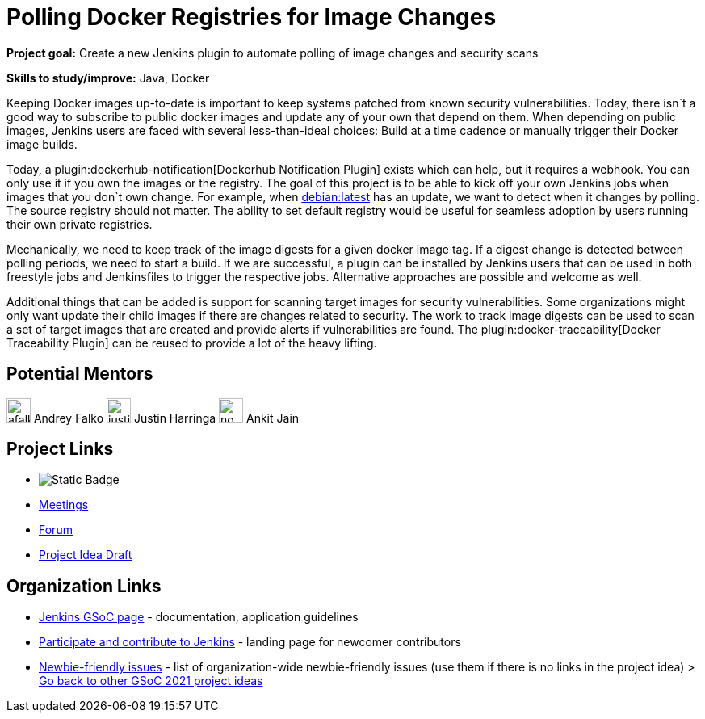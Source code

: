 = Polling Docker Registries for Image Changes 

*Project goal:* Create a new Jenkins plugin to automate polling of image changes and security scans

*Skills to study/improve:* Java, Docker


Keeping Docker images up-to-date is important to keep systems patched from known security vulnerabilities.
Today, there isn`t a good way to subscribe to public docker images and update any of your own that depend on them.
When depending on public images,
Jenkins users are faced with several less-than-ideal choices:
Build at a time cadence or manually trigger their Docker image builds.

Today, a plugin:dockerhub-notification[Dockerhub Notification Plugin] exists which can help, but it requires a webhook.
You can only use it if you own the images or the registry.
The goal of this project is to be able to kick off your own Jenkins jobs when images that you don`t own change.
For example, when link:https://hub.docker.com/_/debian/[debian:latest] has an update,
we want to detect when it changes by polling. 
The source registry should not matter.
The ability to set default registry would be useful for seamless adoption by users running their own private registries.

Mechanically, we need to keep track of the image digests for a given docker image tag.
If a digest change is detected between polling periods,
we need to start a build. If we are successful,
a plugin can be installed by Jenkins users that can be used in both freestyle jobs and Jenkinsfiles to trigger the respective jobs.
Alternative approaches are possible and welcome as well.

Additional things that can be added is support for scanning target images for security vulnerabilities.
Some organizations might only want update their child images if there are changes related to security.
The work to track image digests can be used to scan a set of target images that are created and provide alerts if vulnerabilities are found.
The plugin:docker-traceability[Docker Traceability Plugin] can be reused to provide a lot of the heavy lifting.

== Potential Mentors

[.avatar]
image:images:ROOT:avatars/afalko.jpg[,width=30,height=30] Andrey Falko
image:images:ROOT:avatars/justinharringa.jpeg[,width=30,height=30] Justin Harringa
image:images:ROOT:avatars/no_image.svg[,width=30,height=30] Ankit Jain

== Project Links

* image:https://img.shields.io/badge/gitter-join_chat-light_green?link=https%3A%2F%2Fapp.gitter.im%2F%23%2Froom%2F%23jenkinsci_docker%3Agitter.im[Static Badge]
* xref:gsoc:index.adoc#office-hours[Meetings]
* https://community.jenkins.io/c/contributing/gsoc[Forum]
* https://docs.google.com/document/d/1r_wOqtzmiIyiNWri6U3FKINWdnyHWEMF_lbSCa4jPiw[Project Idea Draft]

== Organization Links 

* xref:gsoc:index.adoc[Jenkins GSoC page] - documentation, application guidelines
* xref:community:ROOT:index.adoc[Participate and contribute to Jenkins] - landing page for newcomer contributors
* https://issues.jenkins.io/issues/?jql=project%20%3D%20JENKINS%20AND%20status%20in%20(Open%2C%20%22In%20Progress%22%2C%20Reopened)%20AND%20labels%20%3D%20newbie-friendly%20[Newbie-friendly issues] - list of organization-wide newbie-friendly issues (use them if there is no links in the project idea)
> xref:2019/project-ideas[Go back to other GSoC 2021 project ideas]